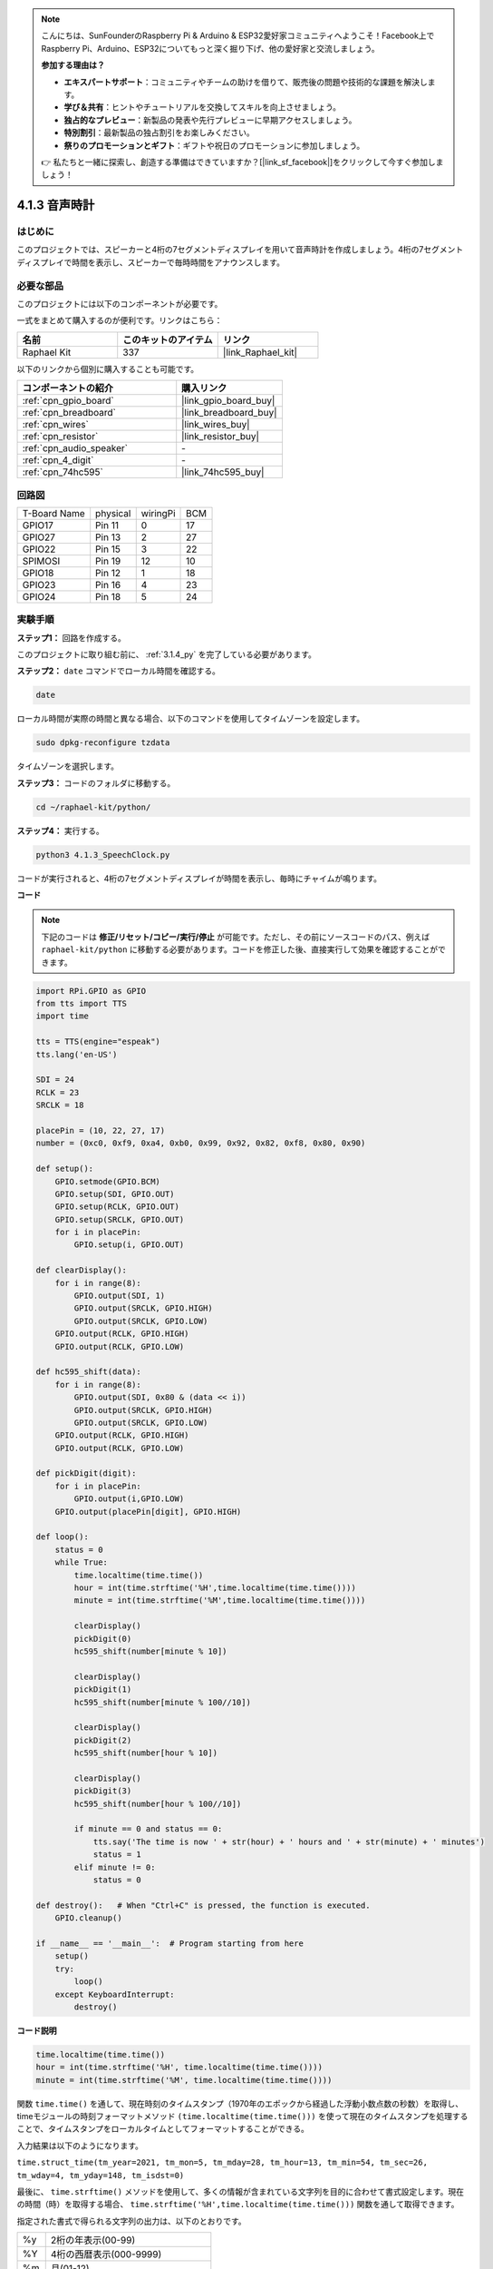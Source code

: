 .. note::

    こんにちは、SunFounderのRaspberry Pi & Arduino & ESP32愛好家コミュニティへようこそ！Facebook上でRaspberry Pi、Arduino、ESP32についてもっと深く掘り下げ、他の愛好家と交流しましょう。

    **参加する理由は？**

    - **エキスパートサポート**：コミュニティやチームの助けを借りて、販売後の問題や技術的な課題を解決します。
    - **学び＆共有**：ヒントやチュートリアルを交換してスキルを向上させましょう。
    - **独占的なプレビュー**：新製品の発表や先行プレビューに早期アクセスしましょう。
    - **特別割引**：最新製品の独占割引をお楽しみください。
    - **祭りのプロモーションとギフト**：ギフトや祝日のプロモーションに参加しましょう。

    👉 私たちと一緒に探索し、創造する準備はできていますか？[|link_sf_facebook|]をクリックして今すぐ参加しましょう！

.. _4.1.3_py:

4.1.3 音声時計
======================

はじめに
--------------------

このプロジェクトでは、スピーカーと4桁の7セグメントディスプレイを用いて音声時計を作成しましょう。4桁の7セグメントディスプレイで時間を表示し、スピーカーで毎時時間をアナウンスします。

必要な部品
------------------------------

このプロジェクトには以下のコンポーネントが必要です。

.. image:: ../img/3.1.17components.png
  :width: 800
  :align: center

一式をまとめて購入するのが便利です。リンクはこちら：

.. list-table::
    :widths: 20 20 20
    :header-rows: 1

    *   - 名前	
        - このキットのアイテム
        - リンク
    *   - Raphael Kit
        - 337
        - |link_Raphael_kit|

以下のリンクから個別に購入することも可能です。

.. list-table::
    :widths: 30 20
    :header-rows: 1

    *   - コンポーネントの紹介
        - 購入リンク

    *   - :ref:`cpn_gpio_board`
        - |link_gpio_board_buy|
    *   - :ref:`cpn_breadboard`
        - |link_breadboard_buy|
    *   - :ref:`cpn_wires`
        - |link_wires_buy|
    *   - :ref:`cpn_resistor`
        - |link_resistor_buy|
    *   - :ref:`cpn_audio_speaker`
        - \-
    *   - :ref:`cpn_4_digit`
        - \-
    *   - :ref:`cpn_74hc595`
        - |link_74hc595_buy|

回路図
--------------------------

============ ======== ======== ===
T-Board Name physical wiringPi BCM
GPIO17       Pin 11   0        17
GPIO27       Pin 13   2        27
GPIO22       Pin 15   3        22
SPIMOSI      Pin 19   12       10
GPIO18       Pin 12   1        18
GPIO23       Pin 16   4        23
GPIO24       Pin 18   5        24
============ ======== ======== ===

.. image:: ../img/schmatic_4_digit.png

.. image:: ../img/3.1.17_schematic.png
  :width: 500
  :align: center

実験手順
------------------------------

**ステップ1：** 回路を作成する。

.. image:: ../img/3.1.17fritzing.png
  :width: 900
  :align: center

このプロジェクトに取り組む前に、 :ref:`3.1.4_py` を完了している必要があります。

**ステップ2：** ``date`` コマンドでローカル時間を確認する。

.. raw:: html

   <run></run>

.. code-block::

    date

ローカル時間が実際の時間と異なる場合、以下のコマンドを使用してタイムゾーンを設定します。

.. raw:: html

   <run></run>

.. code-block::

    sudo dpkg-reconfigure tzdata

タイムゾーンを選択します。

.. image:: ../img/tzdata.png

**ステップ3：** コードのフォルダに移動する。

.. raw:: html

   <run></run>

.. code-block::

    cd ~/raphael-kit/python/

**ステップ4：** 実行する。

.. raw:: html

   <run></run>

.. code-block::

    python3 4.1.3_SpeechClock.py

コードが実行されると、4桁の7セグメントディスプレイが時間を表示し、毎時にチャイムが鳴ります。

**コード**

.. note::
    下記のコードは **修正/リセット/コピー/実行/停止** が可能です。ただし、その前にソースコードのパス、例えば ``raphael-kit/python`` に移動する必要があります。コードを修正した後、直接実行して効果を確認することができます。

.. raw:: html

    <run></run>

.. code-block:: python

    import RPi.GPIO as GPIO
    from tts import TTS
    import time

    tts = TTS(engine="espeak")
    tts.lang('en-US')

    SDI = 24
    RCLK = 23
    SRCLK = 18

    placePin = (10, 22, 27, 17)
    number = (0xc0, 0xf9, 0xa4, 0xb0, 0x99, 0x92, 0x82, 0xf8, 0x80, 0x90)

    def setup():
        GPIO.setmode(GPIO.BCM)
        GPIO.setup(SDI, GPIO.OUT)
        GPIO.setup(RCLK, GPIO.OUT)
        GPIO.setup(SRCLK, GPIO.OUT)
        for i in placePin:
            GPIO.setup(i, GPIO.OUT)

    def clearDisplay():
        for i in range(8):
            GPIO.output(SDI, 1)
            GPIO.output(SRCLK, GPIO.HIGH)
            GPIO.output(SRCLK, GPIO.LOW)
        GPIO.output(RCLK, GPIO.HIGH)
        GPIO.output(RCLK, GPIO.LOW)    

    def hc595_shift(data): 
        for i in range(8):
            GPIO.output(SDI, 0x80 & (data << i))
            GPIO.output(SRCLK, GPIO.HIGH)
            GPIO.output(SRCLK, GPIO.LOW)
        GPIO.output(RCLK, GPIO.HIGH)
        GPIO.output(RCLK, GPIO.LOW)

    def pickDigit(digit):
        for i in placePin:
            GPIO.output(i,GPIO.LOW)
        GPIO.output(placePin[digit], GPIO.HIGH)

    def loop():
        status = 0                   
        while True:
            time.localtime(time.time())
            hour = int(time.strftime('%H',time.localtime(time.time())))
            minute = int(time.strftime('%M',time.localtime(time.time())))

            clearDisplay() 
            pickDigit(0)  
            hc595_shift(number[minute % 10])
            
            clearDisplay()
            pickDigit(1)
            hc595_shift(number[minute % 100//10])

            clearDisplay()
            pickDigit(2)
            hc595_shift(number[hour % 10])

            clearDisplay()
            pickDigit(3)
            hc595_shift(number[hour % 100//10])

            if minute == 0 and status == 0:
                tts.say('The time is now ' + str(hour) + ' hours and ' + str(minute) + ' minutes')
                status = 1
            elif minute != 0:
                status = 0

    def destroy():   # When "Ctrl+C" is pressed, the function is executed.
        GPIO.cleanup()

    if __name__ == '__main__':  # Program starting from here
        setup()
        try:
            loop()
        except KeyboardInterrupt:
            destroy()

**コード説明**

.. code-block:: python

    time.localtime(time.time())
    hour = int(time.strftime('%H', time.localtime(time.time())))
    minute = int(time.strftime('%M', time.localtime(time.time())))

関数 ``time.time()`` を通して、現在時刻のタイムスタンプ（1970年のエポックから経過した浮動小数点数の秒数）を取得し、timeモジュールの時刻フォーマットメソッド ``(time.localtime(time.time()))`` を使って現在のタイムスタンプを処理することで、タイムスタンプをローカルタイムとしてフォーマットすることができる。

入力結果は以下のようになります。

``time.struct_time(tm_year=2021, tm_mon=5, tm_mday=28, tm_hour=13, tm_min=54, tm_sec=26, tm_wday=4, tm_yday=148, tm_isdst=0)``

最後に、 ``time.strftime()`` メソッドを使用して、多くの情報が含まれている文字列を目的に合わせて書式設定します。現在の時間（時）を取得する場合、 ``time.strftime('%H',time.localtime(time.time()))`` 関数を通して取得できます。

指定された書式で得られる文字列の出力は、以下のとおりです。

+----+----------------------------------------------------+
| %y | 2桁の年表示(00-99)                                 |
+----+----------------------------------------------------+
| %Y | 4桁の西暦表示(000-9999)                            |
+----+----------------------------------------------------+
| %m | 月(01-12)                                          |
+----+----------------------------------------------------+
| %H | 月の曜日(0-31)                                     |
+----+----------------------------------------------------+
| %I | 24時間表示(0-23)                                   |
+----+----------------------------------------------------+
| %M | 12時間表示(01-12)                                  |
+----+----------------------------------------------------+
| %y | 分(00=59)                                          |
+----+----------------------------------------------------+
| %S | 秒(00-59)                                          |
+----+----------------------------------------------------+
| %a | 地元の簡略化された週名                             |
+----+----------------------------------------------------+
| %A | 地元の完全な週名                                   |
+----+----------------------------------------------------+
| %b | 現地簡体字月名                                     |
+----+----------------------------------------------------+
| %B | 現地の月名                                         |
+----+----------------------------------------------------+
| %c | 現地対応日付・時刻表示                             |
+----+----------------------------------------------------+
| %j | 曜日(001-366)                                      |
+----+----------------------------------------------------+
| %p | 現地の午前または午後に相当。                       |
+----+----------------------------------------------------+
| %U | 日曜日から始まる1年間の週数(00-53)                 |
+----+----------------------------------------------------+
| %w | 週（0～6）、日曜日から開始                         |
+----+----------------------------------------------------+
| %W | 月曜日から始まる1年間の週数(00-53)                 |
+----+----------------------------------------------------+
| %x | 現地で対応する日付表示                             |
+----+----------------------------------------------------+
| %X | ローカル対応時間表現                               |
+----+----------------------------------------------------+
| %Z | 現在のタイムゾーン名                               |
+----+----------------------------------------------------+


.. note::
    ``time.strftime()`` メソッドの出力はすべて文字列変数です。使用する前に、強制的な型変換を忘れずに行ってください。

.. code-block:: python

    clearDisplay()
    pickDigit(0)
    hc595_shift(number[minute % 10])

    clearDisplay()
    pickDigit(1)
    hc595_shift(number[minute % 100//10])

    clearDisplay()
    pickDigit(2)
    hc595_shift(number[hour % 10])

    clearDisplay()
    pickDigit(3)
    hc595_shift(number[hour % 100//10])

7セグメントのデジタルディスプレイの最初に時間の10の位が表示され、次に1の位が表示されます。その後、分の10の位が第3のデジタルディスプレイに表示され、1の位は最後に表示されます。

.. code-block:: python

    if minute == 0 and status == 0:
        tts.say('The time is now ' + str(hour) + ' hours and ' + str(minute) + ' minutes')
        status = 1
    elif minute != 0:
        status = 0

分の数が0（毎時）である場合、Raspberry PiはTTSを使用して時間をお知らせします。

現象の画像
------------------------

.. image:: ../img/4.1.3speech_clock.JPG
   :align: center
